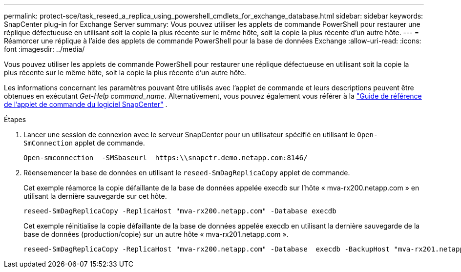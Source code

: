 ---
permalink: protect-sce/task_reseed_a_replica_using_powershell_cmdlets_for_exchange_database.html 
sidebar: sidebar 
keywords: SnapCenter plug-in for Exchange Server 
summary: Vous pouvez utiliser les applets de commande PowerShell pour restaurer une réplique défectueuse en utilisant soit la copie la plus récente sur le même hôte, soit la copie la plus récente d’un autre hôte. 
---
= Réamorcer une réplique à l'aide des applets de commande PowerShell pour la base de données Exchange
:allow-uri-read: 
:icons: font
:imagesdir: ../media/


[role="lead"]
Vous pouvez utiliser les applets de commande PowerShell pour restaurer une réplique défectueuse en utilisant soit la copie la plus récente sur le même hôte, soit la copie la plus récente d’un autre hôte.

Les informations concernant les paramètres pouvant être utilisés avec l'applet de commande et leurs descriptions peuvent être obtenues en exécutant _Get-Help command_name_. Alternativement, vous pouvez également vous référer à la https://docs.netapp.com/us-en/snapcenter-cmdlets/index.html["Guide de référence de l'applet de commande du logiciel SnapCenter"^] .

.Étapes
. Lancer une session de connexion avec le serveur SnapCenter pour un utilisateur spécifié en utilisant le `Open-SmConnection` applet de commande.
+
[listing]
----
Open-smconnection  -SMSbaseurl  https:\\snapctr.demo.netapp.com:8146/
----
. Réensemencer la base de données en utilisant le `reseed-SmDagReplicaCopy` applet de commande.
+
Cet exemple réamorce la copie défaillante de la base de données appelée execdb sur l'hôte « mva-rx200.netapp.com » en utilisant la dernière sauvegarde sur cet hôte.

+
[listing]
----
reseed-SmDagReplicaCopy -ReplicaHost "mva-rx200.netapp.com" -Database execdb
----
+
Cet exemple réinitialise la copie défaillante de la base de données appelée execdb en utilisant la dernière sauvegarde de la base de données (production/copie) sur un autre hôte « mva-rx201.netapp.com ».

+
[listing]
----
reseed-SmDagReplicaCopy -ReplicaHost "mva-rx200.netapp.com" -Database  execdb -BackupHost "mva-rx201.netapp.com"
----

